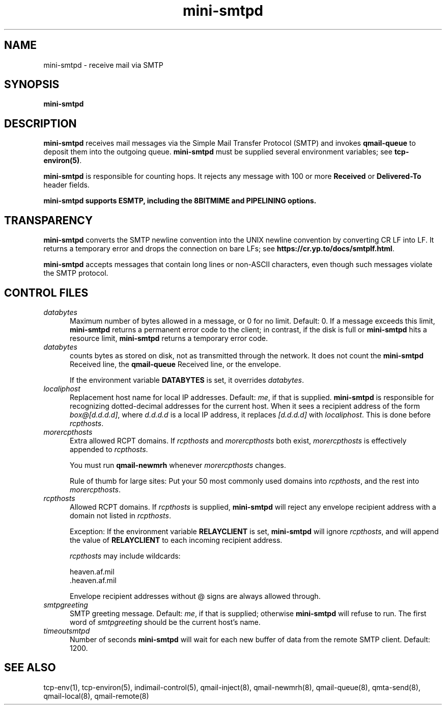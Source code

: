 .TH mini-smtpd 8

.SH NAME
mini-smtpd \- receive mail via SMTP

.SH SYNOPSIS
\fBmini-smtpd\fR

.SH DESCRIPTION
\fBmini-smtpd\fR receives mail messages via the Simple Mail Transfer
Protocol (SMTP) and invokes \fBqmail-queue\fR to deposit them into the
outgoing queue. \fBmini-smtpd\fR must be supplied several environment
variables; see \fBtcp-environ(5)\fR.

\fBmini-smtpd\fR is responsible for counting hops. It rejects any message
with 100 or more \fBReceived\fR or \fBDelivered-To\fR header fields.

\fBmini-smtpd supports ESMTP, including the 8BITMIME and PIPELINING options.

.SH TRANSPARENCY
\fBmini-smtpd\fR converts the SMTP newline convention into the UNIX newline
convention by converting CR LF into LF.  It returns a temporary error and
drops the connection on bare LFs; see \fBhttps://cr.yp.to/docs/smtplf.html\fR.

\fBmini-smtpd\fR accepts messages that contain long lines or non-ASCII
characters, even though such messages violate the SMTP protocol.

.SH "CONTROL FILES"
.TP 5
\fIdatabytes\fR
Maximum number of bytes allowed in a message, or 0 for no limit.
Default: 0. If a message exceeds this limit, \fBmini-smtpd\fR returns a
permanent error code to the client; in contrast, if the disk is full or
\fBmini-smtpd\fR hits a resource limit, \fBmini-smtpd\fR returns a
temporary error code.

.TP 5
\fIdatabytes\fR
counts bytes as stored on disk, not as transmitted through the network.
It does not count the
.B mini-smtpd
Received line, the
.B qmail-queue
Received line, or the envelope.

If the environment variable
.B DATABYTES
is set, it overrides
.IR databytes .
.TP 5
.I localiphost
Replacement host name for local IP addresses.
Default:
.IR me ,
if that is supplied.
.B mini-smtpd
is responsible for recognizing dotted-decimal addresses for the
current host.
When it sees a recipient address of the form
.IR box@[d.d.d.d] ,
where
.I d.d.d.d
is a local IP address,
it replaces
.IR [d.d.d.d]
with
.IR localiphost .
This is done before
.IR rcpthosts .
.TP 5
.I morercpthosts
Extra allowed RCPT domains.
If
.I rcpthosts
and
.I morercpthosts
both exist,
.I morercpthosts
is effectively appended to
.IR rcpthosts .

You must run
.B qmail-newmrh
whenever
.I morercpthosts
changes.

Rule of thumb for large sites:
Put your 50 most commonly used domains into
.IR rcpthosts ,
and the rest into
.IR morercpthosts .
.TP 5
.I rcpthosts
Allowed RCPT domains.
If
.I rcpthosts
is supplied,
.B mini-smtpd
will reject
any envelope recipient address with a domain not listed in
.IR rcpthosts .

Exception:
If the environment variable
.B RELAYCLIENT
is set,
.B mini-smtpd
will ignore
.IR rcpthosts ,
and will append the value of
.B RELAYCLIENT
to each incoming recipient address.

.I rcpthosts
may include wildcards:

.EX
   heaven.af.mil
   .heaven.af.mil
.EE

Envelope recipient addresses without @ signs are
always allowed through.
.TP 5
.I smtpgreeting
SMTP greeting message.
Default:
.IR me ,
if that is supplied;
otherwise
.B mini-smtpd
will refuse to run.
The first word of
.I smtpgreeting
should be the current host's name.
.TP 5
.I timeoutsmtpd
Number of seconds
.B mini-smtpd
will wait for each new buffer of data from the remote SMTP client.
Default: 1200.
.SH "SEE ALSO"
tcp-env(1),
tcp-environ(5),
indimail-control(5),
qmail-inject(8),
qmail-newmrh(8),
qmail-queue(8),
qmta-send(8),
qmail-local(8),
qmail-remote(8)
